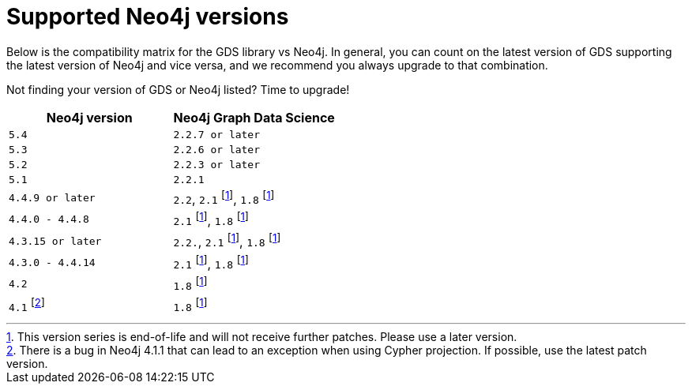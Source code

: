 [[supported-neo4j-versions]]
= Supported Neo4j versions

Below is the compatibility matrix for the GDS library vs Neo4j.
In general, you can count on the latest version of GDS supporting the latest version of Neo4j and vice versa, and we recommend you always upgrade to that combination.

Not finding your version of GDS or Neo4j listed?
Time to upgrade!

[opts=header]
|===
| Neo4j version               | Neo4j Graph Data Science
| `5.4` | `2.2.7 or later`
| `5.3` | `2.2.6 or later`
| `5.2` | `2.2.3 or later`
| `5.1`| `2.2.1`
| `4.4.9 or later`      | `2.2`, `2.1` footnote:eol[This version series is end-of-life and will not receive further patches. Please use a later version.], `1.8` footnote:eol[]
| `4.4.0 - 4.4.8`     | `2.1` footnote:eol[], `1.8` footnote:eol[]
| `4.3.15 or later`     | `2.2.`, `2.1` footnote:eol[], `1.8` footnote:eol[]
| `4.3.0 - 4.4.14`     | `2.1` footnote:eol[], `1.8` footnote:eol[]
| `4.2` | `1.8` footnote:eol[]
| `4.1` footnote:neo411bug[There is a bug in Neo4j 4.1.1 that can lead to an exception when using Cypher projection. If possible, use the latest patch version.] | `1.8` footnote:eol[]
|===
